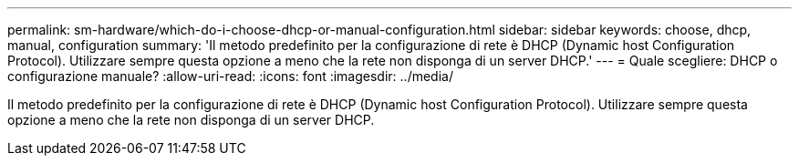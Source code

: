 ---
permalink: sm-hardware/which-do-i-choose-dhcp-or-manual-configuration.html 
sidebar: sidebar 
keywords: choose, dhcp, manual, configuration 
summary: 'Il metodo predefinito per la configurazione di rete è DHCP (Dynamic host Configuration Protocol). Utilizzare sempre questa opzione a meno che la rete non disponga di un server DHCP.' 
---
= Quale scegliere: DHCP o configurazione manuale?
:allow-uri-read: 
:icons: font
:imagesdir: ../media/


[role="lead"]
Il metodo predefinito per la configurazione di rete è DHCP (Dynamic host Configuration Protocol). Utilizzare sempre questa opzione a meno che la rete non disponga di un server DHCP.
